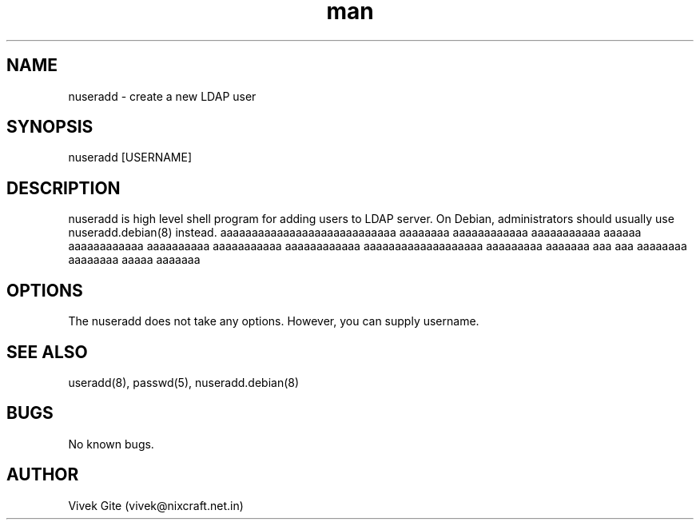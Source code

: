 .\" Manpage for nuseradd.
.\" Contact vivek@nixcraft.net.in to correct errors or typos.
.TH man 8 "06 May 2010" "1.0" "nuseradd man page"
.SH NAME
nuseradd \- create a new LDAP user 
.SH SYNOPSIS
nuseradd [USERNAME]
.SH DESCRIPTION
nuseradd is high level shell program for adding users to LDAP server.  On Debian, administrators should usually use nuseradd.debian(8) instead. aaaaaaaaaaaaaaaaaaaaaaaaaaaa aaaaaaaa aaaaaaaaaaaa aaaaaaaaaaa aaaaaa aaaaaaaaaaaa aaaaaaaaaa aaaaaaaaaaa aaaaaaaaaaaa aaaaaaaaaaaaaaaaaaa aaaaaaaaa aaaaaaa aaa aaa aaaaaaaa aaaaaaaa aaaaa aaaaaaa
.SH OPTIONS
The nuseradd does not take any options. However, you can supply username.
.SH SEE ALSO
useradd(8), passwd(5), nuseradd.debian(8) 
.SH BUGS
No known bugs.
.SH AUTHOR
Vivek Gite (vivek@nixcraft.net.in)